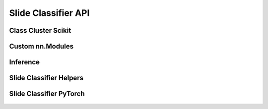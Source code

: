 
.. _slide_classifier_api:

Slide Classifier API
====================

Class Cluster Scikit
--------------------

    .. automodule:: lecture2notes.models.slide_classifier.class_cluster_scikit

Custom nn.Modules
-----------------

    .. automodule:: lecture2notes.models.slide_classifier.custom_nnmodules

Inference
---------

    .. automodule:: lecture2notes.models.slide_classifier.inference

Slide Classifier Helpers
------------------------

    .. automodule:: lecture2notes.models.slide_classifier.slide_classifier_helpers

Slide Classifier PyTorch
------------------------

    .. automodule:: lecture2notes.models.slide_classifier.slide_classifier_pytorch
